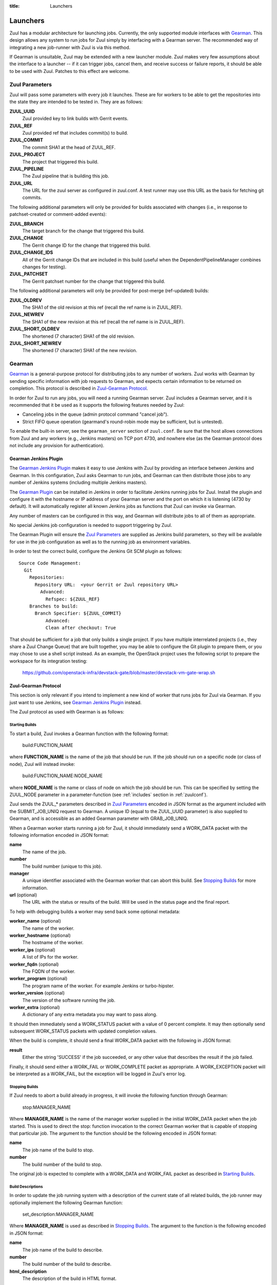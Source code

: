 :title: Launchers

.. _Gearman: http://gearman.org/

.. _`Gearman Plugin`:
   https://wiki.jenkins-ci.org/display/JENKINS/Gearman+Plugin

.. _launchers:

Launchers
=========

Zuul has a modular architecture for launching jobs.  Currently, the
only supported module interfaces with Gearman_.  This design allows
any system to run jobs for Zuul simply by interfacing with a Gearman
server.  The recommended way of integrating a new job-runner with Zuul
is via this method.

If Gearman is unsuitable, Zuul may be extended with a new launcher
module.  Zuul makes very few assumptions about the interface to a
launcher -- if it can trigger jobs, cancel them, and receive success
or failure reports, it should be able to be used with Zuul.  Patches
to this effect are welcome.

Zuul Parameters
---------------

Zuul will pass some parameters with every job it launches. These are for
workers to be able to get the repositories into the state they are
intended to be tested in. They are as follows:

**ZUUL_UUID**
  Zuul provided key to link builds with Gerrit events.
**ZUUL_REF**
  Zuul provided ref that includes commit(s) to build.
**ZUUL_COMMIT**
  The commit SHA1 at the head of ZUUL_REF.
**ZUUL_PROJECT**
  The project that triggered this build.
**ZUUL_PIPELINE**
  The Zuul pipeline that is building this job.
**ZUUL_URL**
  The URL for the zuul server as configured in zuul.conf.
  A test runner may use this URL as the basis for fetching
  git commits.

The following additional parameters will only be provided for builds
associated with changes (i.e., in response to patchset-created or
comment-added events):

**ZUUL_BRANCH**
  The target branch for the change that triggered this build.
**ZUUL_CHANGE**
  The Gerrit change ID for the change that triggered this build.
**ZUUL_CHANGE_IDS**
  All of the Gerrit change IDs that are included in this build (useful
  when the DependentPipelineManager combines changes for testing).
**ZUUL_PATCHSET**
  The Gerrit patchset number for the change that triggered this build.

The following additional parameters will only be provided for
post-merge (ref-updated) builds:

**ZUUL_OLDREV**
  The SHA1 of the old revision at this ref (recall the ref name is
  in ZUUL_REF).
**ZUUL_NEWREV**
  The SHA1 of the new revision at this ref (recall the ref name is
  in ZUUL_REF).
**ZUUL_SHORT_OLDREV**
  The shortened (7 character) SHA1 of the old revision.
**ZUUL_SHORT_NEWREV**
  The shortened (7 character) SHA1 of the new revision.

Gearman
-------

Gearman_ is a general-purpose protocol for distributing jobs to any
number of workers.  Zuul works with Gearman by sending specific
information with job requests to Gearman, and expects certain
information to be returned on completion.  This protocol is described
in `Zuul-Gearman Protocol`_.

In order for Zuul to run any jobs, you will need a running Gearman
server.  Zuul includes a Gearman server, and it is recommended that it
be used as it supports the following features needed by Zuul:

* Canceling jobs in the queue (admin protocol command "cancel job").
* Strict FIFO queue operation (gearmand's round-robin mode may be
  sufficient, but is untested).

To enable the built-in server, see the ``gearman_server`` section of
``zuul.conf``.  Be sure that the host allows connections from Zuul and
any workers (e.g., Jenkins masters) on TCP port 4730, and nowhere else
(as the Gearman protocol does not include any provision for
authentication).

Gearman Jenkins Plugin
~~~~~~~~~~~~~~~~~~~~~~

The `Gearman Jenkins Plugin`_ makes it easy to use Jenkins with Zuul
by providing an interface between Jenkins and Gearman.  In this
configuration, Zuul asks Gearman to run jobs, and Gearman can then
distribute those jobs to any number of Jenkins systems (including
multiple Jenkins masters).

The `Gearman Plugin`_ can be installed in Jenkins in order to
facilitate Jenkins running jobs for Zuul.  Install the plugin and
configure it with the hostname or IP address of your Gearman server
and the port on which it is listening (4730 by default).  It will
automatically register all known Jenkins jobs as functions that Zuul
can invoke via Gearman.

Any number of masters can be configured in this way, and Gearman will
distribute jobs to all of them as appropriate.

No special Jenkins job configuration is needed to support triggering
by Zuul.

The Gearman Plugin will ensure the `Zuul Parameters`_ are supplied as
Jenkins build parameters, so they will be available for use in the job
configuration as well as to the running job as environment variables.

In order to test the correct build, configure the Jenkins Git SCM
plugin as follows::

  Source Code Management:
    Git
      Repositories:
        Repository URL:  <your Gerrit or Zuul repository URL>
          Advanced:
            Refspec: ${ZUUL_REF}
      Branches to build:
        Branch Specifier: ${ZUUL_COMMIT}
            Advanced:
            Clean after checkout: True

That should be sufficient for a job that only builds a single project.
If you have multiple interrelated projects (i.e., they share a Zuul
Change Queue) that are built together, you may be able to configure
the Git plugin to prepare them, or you may chose to use a shell script
instead.  As an example, the OpenStack project uses the following
script to prepare the workspace for its integration testing:

  https://github.com/openstack-infra/devstack-gate/blob/master/devstack-vm-gate-wrap.sh

Zuul-Gearman Protocol
~~~~~~~~~~~~~~~~~~~~~

This section is only relevant if you intend to implement a new kind of
worker that runs jobs for Zuul via Gearman.  If you just want to use
Jenkins, see `Gearman Jenkins Plugin`_ instead.

The Zuul protocol as used with Gearman is as follows:

Starting Builds
^^^^^^^^^^^^^^^

To start a build, Zuul invokes a Gearman function with the following
format:

  build:FUNCTION_NAME

where **FUNCTION_NAME** is the name of the job that should be run.  If
the job should run on a specific node (or class of node), Zuul will
instead invoke:

  build:FUNCTION_NAME:NODE_NAME

where **NODE_NAME** is the name or class of node on which the job
should be run.  This can be specified by setting the ZUUL_NODE
parameter in a parameter-function (see :ref:`includes` section in
:ref:`zuulconf`).

Zuul sends the ZUUL_* parameters described in `Zuul Parameters`_
encoded in JSON format as the argument included with the
SUBMIT_JOB_UNIQ request to Gearman.  A unique ID (equal to the
ZUUL_UUID parameter) is also supplied to Gearman, and is accessible as
an added Gearman parameter with GRAB_JOB_UNIQ.

When a Gearman worker starts running a job for Zuul, it should
immediately send a WORK_DATA packet with the following information
encoded in JSON format:

**name**
  The name of the job.

**number**
  The build number (unique to this job).

**manager**
  A unique identifier associated with the Gearman worker that can
  abort this build.  See `Stopping Builds`_ for more information.

**url** (optional)
  The URL with the status or results of the build.  Will be used in
  the status page and the final report.

To help with debugging builds a worker may send back some optional
metadata:

**worker_name** (optional)
  The name of the worker.

**worker_hostname** (optional)
  The hostname of the worker.

**worker_ips** (optional)
  A list of IPs for the worker.

**worker_fqdn** (optional)
  The FQDN of the worker.

**worker_program** (optional)
  The program name of the worker. For example Jenkins or turbo-hipster.

**worker_version** (optional)
  The version of the software running the job.

**worker_extra** (optional)
  A dictionary of any extra metadata you may want to pass along.

It should then immediately send a WORK_STATUS packet with a value of 0
percent complete.  It may then optionally send subsequent WORK_STATUS
packets with updated completion values.

When the build is complete, it should send a final WORK_DATA packet
with the following in JSON format:

**result**
  Either the string 'SUCCESS' if the job succeeded, or any other value
  that describes the result if the job failed.

Finally, it should send either a WORK_FAIL or WORK_COMPLETE packet as
appropriate.  A WORK_EXCEPTION packet will be interpreted as a
WORK_FAIL, but the exception will be logged in Zuul's error log.

Stopping Builds
^^^^^^^^^^^^^^^

If Zuul needs to abort a build already in progress, it will invoke the
following function through Gearman:

  stop:MANAGER_NAME

Where **MANAGER_NAME** is the name of the manager worker supplied in
the initial WORK_DATA packet when the job started.  This is used to
direct the stop: function invocation to the correct Gearman worker
that is capable of stopping that particular job.  The argument to the
function should be the following encoded in JSON format:

**name**
  The job name of the build to stop.

**number**
  The build number of the build to stop.

The original job is expected to complete with a WORK_DATA and
WORK_FAIL packet as described in `Starting Builds`_.

Build Descriptions
^^^^^^^^^^^^^^^^^^

In order to update the job running system with a description of the
current state of all related builds, the job runner may optionally
implement the following Gearman function:

  set_description:MANAGER_NAME

Where **MANAGER_NAME** is used as described in `Stopping Builds`_.
The argument to the function is the following encoded in JSON format:

**name**
  The job name of the build to describe.

**number**
  The build number of the build to describe.

**html_description**
  The description of the build in HTML format.
